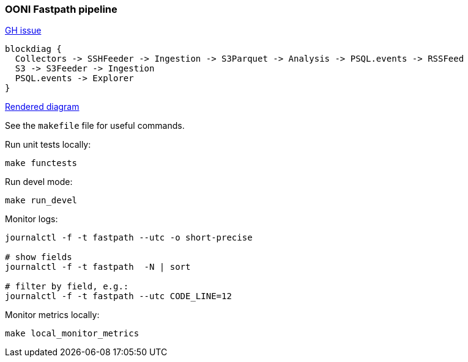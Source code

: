
=== OONI Fastpath pipeline

https://github.com/ooni/spec/issues/145[GH issue]

```
blockdiag {
  Collectors -> SSHFeeder -> Ingestion -> S3Parquet -> Analysis -> PSQL.events -> RSSFeed
  S3 -> S3Feeder -> Ingestion
  PSQL.events -> Explorer
}
```

http://interactive.blockdiag.com/?compression=deflate&src=eJxLyslPzk7JTExXqOZSUHDOz8lJTS7JLypW0LVTCA72cEtNTUktAnE889JTi0sy8_PAMsYBiUWFpaklII5jXmJOZXEmWEtAcKCPXmpZal4JmBsUHAwyAWhysDFEHxYDgbJo2lwrCnLyi1KLuGoB1TMyHQ[Rendered diagram]

See the `makefile` file for useful commands.

Run unit tests locally:

```bash
make functests
```

Run devel mode:
```bash
make run_devel
```

Monitor logs:
```bash
journalctl -f -t fastpath --utc -o short-precise

# show fields
journalctl -f -t fastpath  -N | sort

# filter by field, e.g.:
journalctl -f -t fastpath --utc CODE_LINE=12

```

Monitor metrics locally:
```bash
make local_monitor_metrics
```
